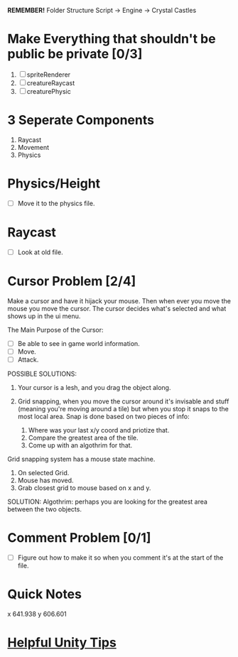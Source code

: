 *REMEMBER!*
Folder Structure Script -> Engine -> Crystal Castles
* Make Everything that shouldn't be public be private [0/3]
1. [ ] spriteRenderer
2. [ ] creatureRaycast
3. [ ] creaturePhysic
* 3 Seperate Components
1. Raycast
2. Movement
3. Physics
* Physics/Height
+ [ ] Move it to the physics file.
* Raycast
+ [ ] Look at old file.
* Cursor Problem [2/4]
Make a cursor and have it hijack your mouse. Then when ever you move the mouse you move the
cursor. The cursor decides what's selected and what shows up in the ui menu.

The Main Purpose of the Cursor:
+ [ ] Be able to see in game world information.
+ [ ] Move.
+ [ ] Attack.

POSSIBLE SOLUTIONS:
1. Your cursor is a lesh, and you drag the object along. 

2. Grid snapping, when you move the cursor around it's invisable and stuff (meaning you're moving
   around a tile) but when you stop it snaps to the most local area.  Snap is done based on two
   pieces of info:

   1. Where was your last x/y coord and priotize that.
   2. Compare the greatest area of the tile.
   3. Come up with an algothrim for that.

Grid snapping system has a mouse state machine.
1. On selected Grid.
2. Mouse has moved.
3. Grab closest grid to mouse based on x and y.

SOLUTION:
Algothrim: perhaps you are looking for the greatest area between the two objects. 
* Comment Problem [0/1]
+ [ ] Figure out how to make it so when you comment it's at the start of the file.
* Quick Notes
x 641.938
y 606.601
* [[/Users/Getpeanuts/Documents/Emacs/Hotkeys-Tips.org][Helpful Unity Tips]]
